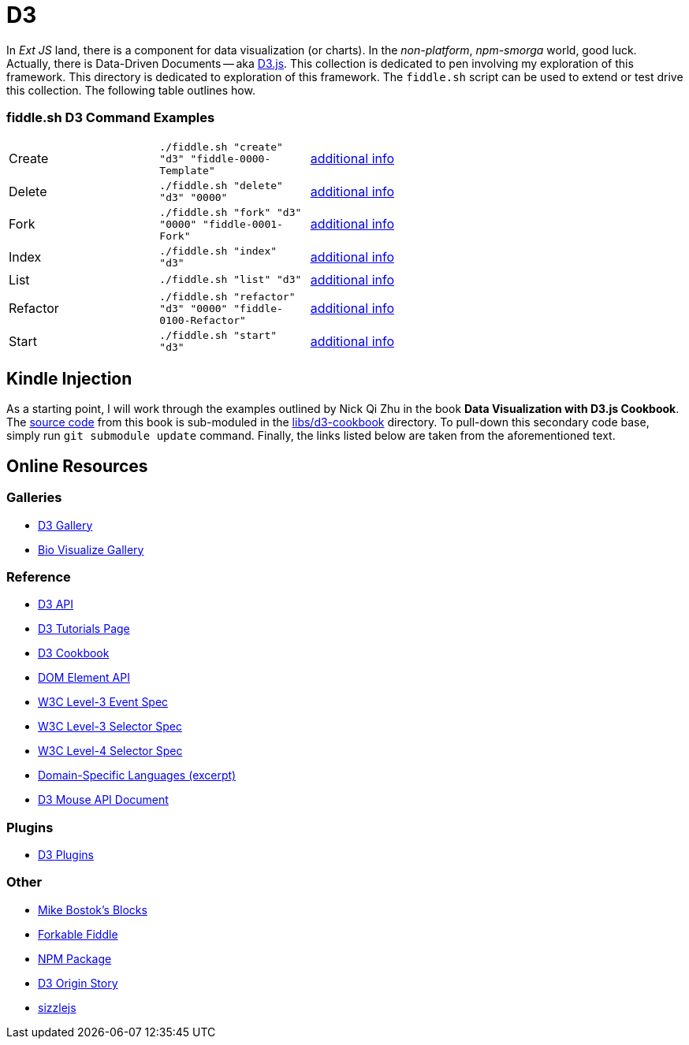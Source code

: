 = D3

In _Ext JS_ land, there is a component for data visualization (or charts). In the _non-platform_, _npm-smorga_ world,
good luck.  Actually, there is Data-Driven Documents -- aka link:https://d3js.org/[D3.js]. This collection is dedicated to
pen involving my exploration of this framework. This directory is dedicated to exploration of this framework.
The `fiddle.sh` script can be used to extend or test drive this collection. The following table outlines how.

=== fiddle.sh D3 Command Examples

[cols="2,2,5a"]
|===
|Create
|`./fiddle.sh "create" "d3" "fiddle-0000-Template"`
|link:create.md[additional info]
|Delete
|`./fiddle.sh "delete" "d3" "0000"`
|link:delete.md[additional info]
|Fork
|`./fiddle.sh "fork" "d3" "0000" "fiddle-0001-Fork"`
|link:fork.md[additional info]
|Index
|`./fiddle.sh "index" "d3"`
|link:index.md[additional info]
|List
|`./fiddle.sh "list" "d3"`
|link:list.md[additional info]
|Refactor
|`./fiddle.sh "refactor" "d3" "0000" "fiddle-0100-Refactor"`
|link:refactor.md[additional info]
|Start
|`./fiddle.sh "start" "d3"`
|link:start.md[additional info]
|===


== Kindle Injection

As a starting point, I will work through the examples outlined by Nick Qi Zhu in the book **Data Visualization with D3.js Cookbook**.
The link:https://github.com/NickQiZhu/d3-cookbook[source code] from this book is sub-moduled in the link:libs/d3-cookbook[libs/d3-cookbook]
directory. To pull-down this secondary code base, simply run `git submodule update` command. Finally, the links listed
below are taken from the aforementioned text.


== Online Resources

=== Galleries

* link:https://github.com/mbostock/d3/wiki/Gallery[D3 Gallery]
* link:http://christopheviau.com/d3list/gallery.html[Bio Visualize Gallery]

=== Reference

* link:https://github.com/mbostock/d3/wiki/API-Reference[D3 API]
* link:https://github.com/mbostock/d3/wiki/Tutorials[D3 Tutorials Page]
* link:https://github.com/NickQiZhu/d3-cookbook[D3 Cookbook]
* link:https://developer.mozilla.org/en-US/docs/Web/API/element[DOM Element API]
* link:https://www.w3.org/TR/DOM-Level-3-Events/[W3C Level-3 Event Spec]
* link:http://www.w3.org/TR/css3-selectors/#sibling-combinators[W3C Level-3 Selector Spec]
* link:http://www.w3.org/csswg/selectors4/#combinator[W3C Level-4 Selector Spec]
* link:http://www.informit.com/article.aspx?p=1592379[Domain-Specific Languages (excerpt)]
* link:https://github.com/mbostock/d3/wiki/Selections#wiki-d3_mouse[D3 Mouse API Document]

=== Plugins

* link:https://github.com/d3/d3-plugins[D3 Plugins]

=== Other

* link:bl.ocks.org/mbostock[Mike Bostok's Blocks]
* link:jsfiddle.net/qAHC2[Forkable Fiddle]
* link:https://www.npmjs.com/package/d3[NPM Package]
* link:http://vis.stanford.edu/papers/d3[D3 Origin Story]
* link:http://sizzlejs.com/[sizzlejs]
